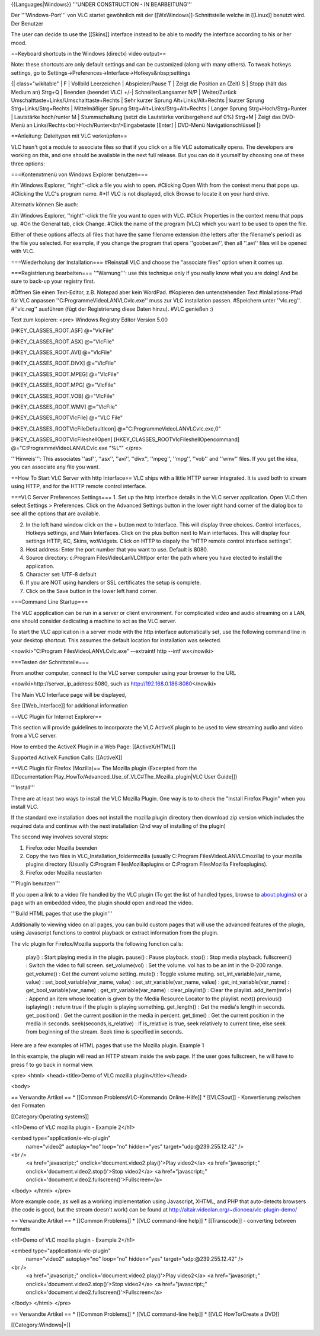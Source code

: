 {{Languages|Windows}} '''UNDER CONSTRUCTION - IN BEARBEITUNG'''

Der '''Windows-Port''' von VLC startet gewöhnlich mit der
[[WxWindows]]-Schnittstelle welche in [[Linux]] benutzt wird. Der
Benutzer

The user can decide to use the [[Skins]] interface instead to be able to
modify the interface according to his or her mood.

==Keyboard shortcuts in the Windows (directx) video output==

Note: these shortcuts are only default settings and can be customized
(along with many others). To tweak hotkeys settings, go to
Settings->Preferences->Interface->Hotkeys&nbsp;settings

{\| class="wikitable" \| F \| Vollbild Leerzeichen \| Abspielen/Pause T
\| Zeigt die Position an (Zeit) S \| Stopp (hält das Medium an) Strg+Q
\| Beenden (beendet VLC) +/-\| Schneller/Langsamer N/P \| Weiter/Zurück
Umschalttaste+Links/Umschalttaste+Rechts \| Sehr kurzer Sprung
Alt+Links/Alt+Rechts \| kurzer Sprung Strg+Links/Strg+Rechts \|
Mittelmäßiger Sprung Strg+Alt+Links/Strg+Alt+Rechts \| Langer Sprung
Strg+Hoch/Strg+Runter \| Lautstärke hoch/runter M \| Stummschaltung
(setzt die Lautstärke vorübergehend auf 0%) Strg+M \| Zeigt das DVD-Menü
an Links/Rechts<br/>Hoch/Runter<br/>Eingabetaste [Enter] \| DVD-Menü
Navigationschlüssel \|}

==Anleitung: Dateitypen mit VLC verknüpfen==

VLC hasn't got a module to associate files so that if you click on a
file VLC automatically opens. The developers are working on this, and
one should be available in the next full release. But you can do it
yourself by choosing one of these three options:

===Kontenxtmenü von Windows Explorer benutzen===

#In Windows Explorer, ''right''-click a file you wish to open. #Clicking
Open With from the context menu that pops up. #Clicking the VLC's
program name. #*If VLC is not displayed, click Browse to locate it on
your hard drive.

Alternativ können Sie auch:

#In Windows Explorer, ''right''-click the file you want to open with
VLC. #Click Properties in the context menu that pops up. #On the General
tab, click Change. #Click the name of the program (VLC) which you want
to be used to open the file.

Either of these options affects all files that have the same filename
extension (the letters after the filename's period) as the file you
selected. For example, if you change the program that opens
''goober.avi'', then all ''.avi'' files will be opened with VLC.

===Wiederholung der Installation=== #Reinstall VLC and choose the
"associate files" option when it comes up.

===Registrierung bearbeiten=== '''Warnung''': use this technique only if
you really know what you are doing! And be sure to back-up your registry
first.

#Öffnen Sie einen Text-Editor, z.B. Notepad aber kein WordPad. #Kopieren
den untenstehenden Text #Inlallations-Pfad für VLC anpassen
''C:\Programme\VideoLAN\VLC\vlc.exe'' muss zur VLC installation passen.
#Speichern unter ''vlc.reg''. #''vlc.reg'' ausführen (fügt der
Registrierung diese Daten hinzu). #VLC genießen :)

Text zum kopieren: <pre> Windows Registry Editor Version 5.00

[HKEY_CLASSES_ROOT.ASF] @="VlcFile"

[HKEY_CLASSES_ROOT.ASX] @="VlcFile"

[HKEY_CLASSES_ROOT.AVI] @="VlcFile"

[HKEY_CLASSES_ROOT.DIVX] @="VlcFile"

[HKEY_CLASSES_ROOT.MPEG] @="VlcFile"

[HKEY_CLASSES_ROOT.MPG] @="VlcFile"

[HKEY_CLASSES_ROOT.VOB] @="VlcFile"

[HKEY_CLASSES_ROOT.WMV] @="VlcFile"

[HKEY_CLASSES_ROOTVlcFile] @="VLC File"

[HKEY_CLASSES_ROOTVlcFileDefaultIcon]
@="C:\Programme\VideoLAN\VLC\vlc.exe,0"

[HKEY_CLASSES_ROOTVlcFileshellOpen]
[HKEY_CLASSES_ROOTVlcFileshellOpencommand]
@="C:\Programme\VideoLAN\VLC\vlc.exe "%L"" </pre>

'''Hinweis''': This associates ''asf'', ''asx'', ''avi'', ''divx'',
''mpeg'', ''mpg'', ''vob'' and ''wmv'' files. If you get the idea, you
can associate any file you want.

==How To Start VLC Server with http Interface== VLC ships with a little
HTTP server integrated. It is used both to stream using HTTP, and for
the HTTP remote control interface.

===VLC Server Preferences Settings=== 1. Set up the http interface
details in the VLC server application. Open VLC then select Settings >
Preferences. Click on the Advanced Settings button in the lower right
hand corner of the dialog box to see all the options that are available.

2. In the left hand window click on the + button next to Interface. This
   will display three choices. Control interfaces, Hotkeys settings, and
   Main Interfaces. Click on the plus button next to Main interfaces.
   This will display four settings HTTP, RC, Skins, wxWidgets. Click on
   HTTP to dispaly the "HTTP remote control interface settings".
3. Host address: Enter the port number that you want to use. Default is
   8080.
4. Source directory: c:Program FilesVideoLanVLChttpor enter the path
   where you have elected to install the application.
5. Character set: UTF-8 default
6. If you are NOT using handlers or SSL certificates the setup is
   complete.
7. Click on the Save button in the lower left hand corner.

===Command Line Startup===

The VLC appplication can be run in a server or client environment. For
complicated video and audio streaming on a LAN, one should consider
dedicating a machine to act as the VLC server.

To start the VLC application in a server mode with the http interface
automatically set, use the following command line in your desktop
shortcut. This assumes the default location for installation was
selected.

<nowiki>"C:Program FilesVideoLANVLCvlc.exe" --extraintf http --intf
wx</nowiki>

===Testen der Schnittstelle===

From another computer, connect to the VLC server computer using your
browser to the URL

<nowiki>http://server_ip_address:8080, such as
http://192.168.0.186:8080\ </nowiki>

The Main VLC Interface page will be displayed,

See [[Web_Interface]] for additional information

==VLC Plugin für Internet Explorer==

This section will provide guidelines to incorporate the VLC ActiveX
plugin to be used to view streaming audio and video from a VLC server.

How to embed the ActiveX Plugin in a Web Page: [[ActiveX/HTML]]

Supported ActiveX Function Calls: [[ActiveX]]

==VLC Plugin für Firefox (Mozilla)== The Mozilla plugin (Excerpted from
the
[[Documentation:Play_HowTo/Advanced_Use_of_VLC#The_Mozilla_plugin|VLC
User Guide]])

'''Install'''

There are at least two ways to install the VLC Mozilla Plugin. One way
is to to check the "Install Firefox Plugin" when you install VLC.

If the standard exe installation does not install the mozilla plugin
directory then download zip version which includes the required data and
continue with the next installation (2nd way of installing of the
plugin)

The second way involves several steps:

1. Firefox oder Mozilla beenden
2. Copy the two files in VLC_Installation_foldermozilla (usually
   C:Program FilesVideoLANVLCmozilla) to your mozilla plugins directory
   (Usually C:Program FilesMozillaplugins or C:Program FilesMozilla
   Firefoxplugins).
3. Firefox oder Mozilla neustarten

'''Plugin benutzen'''

If you open a link to a video file handled by the VLC plugin (To get the
list of handled types, browse to about:plugins) or a page with an
embedded video, the plugin should open and read the video.

'''Build HTML pages that use the plugin'''

Additionally to viewing video on all pages, you can build custom pages
that will use the advanced features of the plugin, using Javascript
functions to control playback or extract information from the plugin.

The vlc plugin for Firefox/Mozilla supports the following function
calls:

   play() : Start playing media in the plugin. pause() : Pause playback.
   stop() : Stop media playback. fullscreen() : Switch the video to full
   screen. set_volume(vol) : Set the volume. vol has to be an int in the
   0-200 range. get_volume() : Get the current volume setting. mute() :
   Toggle volume muting. set_int_variable(var_name, value) :
   set_bool_variable(var_name, value) : set_str_variable(var_name,
   value) : get_int_variable(var_name) : get_bool_variable(var_name) :
   get_str_variable(var_name) : clear_playlist() : Clear the playlist.
   add_item(mrl>) : Append an item whose location is given by the Media
   Resource Locator to the playlist. next() previous() isplaying() :
   return true if the plugin is playing something. get_length() : Get
   the media's length in seconds. get_position() : Get the current
   position in the media in percent. get_time() : Get the current
   position in the media in seconds. seek(seconds,is_relative) : If
   is_relative is true, seek relatively to current time, else seek from
   beginning of the stream. Seek time is specified in seconds.

Here are a few examples of HTML pages that use the Mozilla plugin.
Example 1

In this example, the plugin will read an HTTP stream inside the web
page. If the user goes fullscreen, he will have to press f to go back in
normal view.

<pre> <html> <head><title>Demo of VLC mozilla plugin</title></head>

<body>

== Verwandte Artikel == \* [[Common ProblemsVLC-Kommando Online-Hilfe]]
\* [[VLCSout]] - Konvertierung zwischen den Formaten

[[Category:Operating systems]]

<h1>Demo of VLC mozilla plugin - Example 2</h1>

<embed type="application/x-vlc-plugin"
   name="video2" autoplay="no" loop="no" hidden="yes"
   target="udp:@239.255.12.42" />

<br />
   <a href="javascript:;" onclick='document.video2.play()'>Play
   video2</a> <a href="javascript:;"
   onclick='document.video2.stop()'>Stop video2</a> <a
   href="javascript:;"
   onclick='document.video2.fullscreen()'>Fullscreen</a>

</body> </html> </pre>

More example code, as well as a working implementation using Javascript,
XHTML, and PHP that auto-detects browsers (the code is good, but the
stream doesn't work) can be found at
http://altair.videolan.org/~dionoea/vlc-plugin-demo/

== Verwandte Artikel == \* [[Common Problems]] \* [[VLC command-line
help]] \* [[Transcode]] - converting between formats

<h1>Demo of VLC mozilla plugin - Example 2</h1>

<embed type="application/x-vlc-plugin"
   name="video2" autoplay="no" loop="no" hidden="yes"
   target="udp:@239.255.12.42" />

<br />
   <a href="javascript:;" onclick='document.video2.play()'>Play
   video2</a> <a href="javascript:;"
   onclick='document.video2.stop()'>Stop video2</a> <a
   href="javascript:;"
   onclick='document.video2.fullscreen()'>Fullscreen</a>

</body> </html> </pre>

== Verwandte Artikel == \* [[Common Problems]] \* [[VLC command-line
help]] \* [[VLC HowTo/Create a DVD]]

[[Category:Windows|*]]
